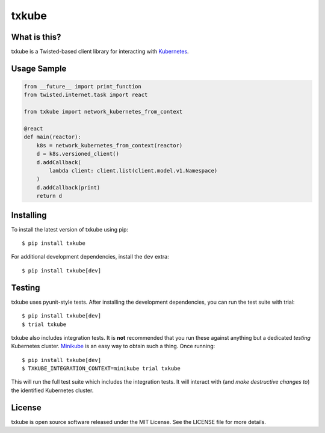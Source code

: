 txkube
======

.. image:: http://img.shields.io/pypi/v/txkube.svg
   :target: https://pypi.python.org/pypi/txkube
   :alt: PyPI Package

.. image:: https://travis-ci.org/LeastAuthority/txkube.svg
   :target: https://travis-ci.org/LeastAuthority/txkube
   :alt: CI status

.. image:: https://codecov.io/github/LeastAuthority/txkube/coverage.svg
   :target: https://codecov.io/github/LeastAuthority/txkube
   :alt: Coverage

What is this?
-------------

txkube is a Twisted-based client library for interacting with `Kubernetes`_.

Usage Sample
------------

.. code-block:: python

   from __future__ import print_function
   from twisted.internet.task import react

   from txkube import network_kubernetes_from_context

   @react
   def main(reactor):
       k8s = network_kubernetes_from_context(reactor)
       d = k8s.versioned_client()
       d.addCallback(
           lambda client: client.list(client.model.v1.Namespace)
       )
       d.addCallback(print)
       return d

Installing
----------

To install the latest version of txkube using pip::

  $ pip install txkube

For additional development dependencies, install the ``dev`` extra::

  $ pip install txkube[dev]

Testing
-------

txkube uses pyunit-style tests.
After installing the development dependencies, you can run the test suite with trial::

  $ pip install txkube[dev]
  $ trial txkube

txkube also includes integration tests.
It is **not** recommended that you run these against anything but a dedicated *testing* Kubernetes cluster.
`Minikube`_ is an easy way to obtain such a thing.
Once running::

  $ pip install txkube[dev]
  $ TXKUBE_INTEGRATION_CONTEXT=minikube trial txkube

This will run the full test suite which includes the integration tests.
It will interact with (and *make destructive changes to*) the identified Kubernetes cluster.

License
-------

txkube is open source software released under the MIT License.
See the LICENSE file for more details.



.. _Kubernetes: https://kubernetes.io/
.. _Minikube: https://kubernetes.io/docs/getting-started-guides/minikube/



